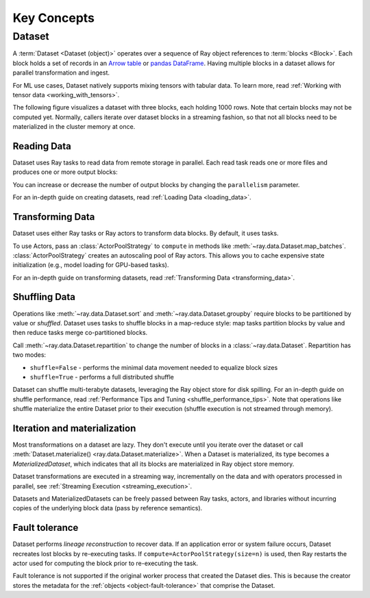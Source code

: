 .. _data_key_concepts:

============
Key Concepts
============

.. _dataset_concept:

----------
Dataset
----------

A :term:`Dataset <Dataset (object)>` operates over a sequence of Ray object references to :term:`blocks <Block>`.
Each block holds a set of records in an `Arrow table <https://arrow.apache.org/docs/python/data.html#tables>`_ or
`pandas DataFrame <https://pandas.pydata.org/docs/reference/frame.html>`_.
Having multiple blocks in a dataset allows for parallel transformation and ingest.

For ML use cases, Dataset natively supports mixing tensors with tabular data. To
learn more, read :ref:`Working with tensor data <working_with_tensors>`.

The following figure visualizes a dataset with three blocks, each holding 1000 rows. Note that certain blocks
may not be computed yet. Normally, callers iterate over dataset blocks in a streaming fashion, so that not all
blocks need to be materialized in the cluster memory at once.

.. image:: images/dataset-arch.svg

..
  https://docs.google.com/drawings/d/1PmbDvHRfVthme9XD7EYM-LIHPXtHdOfjCbc1SCsM64k/edit

Reading Data
============

Dataset uses Ray tasks to read data from remote storage in parallel. Each read task reads one or more files and produces one or more output blocks:

.. image:: images/dataset-read.svg
   :align: center

..
  https://docs.google.com/drawings/d/15B4TB8b5xN15Q9S8-s0MjW6iIvo_PrH7JtV1fL123pU/edit

You can increase or decrease the number of output blocks by changing the ``parallelism`` parameter.

For an in-depth guide on creating datasets, read :ref:`Loading Data <loading_data>`.

Transforming Data
=================

Dataset uses either Ray tasks or Ray actors to transform data blocks. By default, it uses tasks.

To use Actors, pass an :class:`ActorPoolStrategy` to ``compute`` in methods like
:meth:`~ray.data.Dataset.map_batches`. :class:`ActorPoolStrategy` creates an autoscaling
pool of Ray actors. This allows you to cache expensive state initialization
(e.g., model loading for GPU-based tasks).

.. image:: images/dataset-map.svg
   :align: center
..
  https://docs.google.com/drawings/d/12STHGV0meGWfdWyBlJMUgw7a-JcFPu9BwSOn5BjRw9k/edit

For an in-depth guide on transforming datasets, read :ref:`Transforming Data <transforming_data>`.

Shuffling Data
==============

Operations like :meth:`~ray.data.Dataset.sort` and :meth:`~ray.data.Dataset.groupby`
require blocks to be partitioned by value or *shuffled*. Dataset uses tasks to shuffle blocks in a map-reduce
style: map tasks partition blocks by value and then reduce tasks merge co-partitioned
blocks.

Call :meth:`~ray.data.Dataset.repartition` to change the number of blocks in a :class:`~ray.data.Dataset`.
Repartition has two modes:

* ``shuffle=False`` - performs the minimal data movement needed to equalize block sizes
* ``shuffle=True`` - performs a full distributed shuffle

.. image:: images/dataset-shuffle.svg
   :align: center

..
  https://docs.google.com/drawings/d/132jhE3KXZsf29ho1yUdPrCHB9uheHBWHJhDQMXqIVPA/edit

Dataset can shuffle multi-terabyte datasets, leveraging the Ray object store for disk spilling. For an in-depth guide on shuffle performance, read :ref:`Performance Tips and Tuning <shuffle_performance_tips>`.
Note that operations like shuffle materialize the entire Dataset prior to their execution (shuffle execution is not streamed through memory).

Iteration and materialization
=============================

Most transformations on a dataset are lazy. They don't execute until you iterate over the dataset or call
:meth:`Dataset.materialize() <ray.data.Dataset.materialize>`. When a Dataset is materialized, its
type becomes a `MaterializedDataset`, which indicates that all its blocks are materialized in Ray
object store memory.

Dataset transformations are executed in a streaming way, incrementally on the data and
with operators processed in parallel, see :ref:`Streaming Execution <streaming_execution>`.

Datasets and MaterializedDatasets can be freely passed between Ray tasks, actors, and libraries without
incurring copies of the underlying block data (pass by reference semantics).

Fault tolerance
===============

Dataset performs *lineage reconstruction* to recover data. If an application error or
system failure occurs, Dataset recreates lost blocks by re-executing tasks. If ``compute=ActorPoolStrategy(size=n)`` is used, then Ray
restarts the actor used for computing the block prior to re-executing the task.

Fault tolerance is not supported if the original worker process that created the Dataset dies.
This is because the creator stores the metadata for the :ref:`objects <object-fault-tolerance>` that comprise the Dataset.

